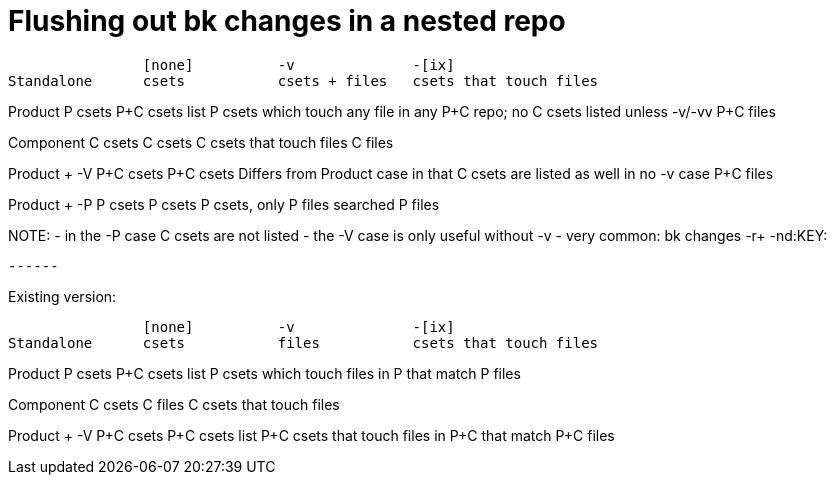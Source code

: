 Flushing out bk changes in a nested repo
========================================

		[none]		-v		-[ix]
Standalone	csets		csets + files	csets that touch files

Product		P csets		P+C csets	list P csets which touch any file in any P+C repo; no C csets listed unless -v/-vv
				P+C files

Component	C csets		C csets		C csets that touch files
		  		C files

Product + -V	P+C csets	P+C csets	Differs from Product case in that C csets are listed as well in no -v case
				P+C files

Product + -P	P csets		P csets		P csets, only P files searched
				P files

NOTE:
  - in the -P case C csets are not listed
  - the -V case is only useful without -v
  - very common:  bk changes -r+ -nd:KEY:
  
  ------
  
Existing version:
  
  		[none]		-v		-[ix]
Standalone	csets		files		csets that touch files

Product		P csets		P+C csets	list P csets which touch files in P that match
				P files

Component	C csets		C files		C csets that touch files

Product + -V	P+C csets	P+C csets	list P+C csets that touch files in P+C that match
				P+C files
